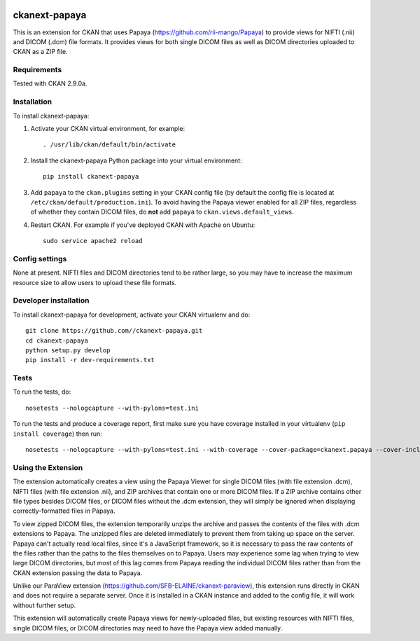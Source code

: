 .. image:: https://travis-ci.org/SFB-ELAINE/ckanext-papaya.svg?branch=master
    :target: https://travis-ci.org/SFB-ELAINE/ckanext-papaya

===============
ckanext-papaya
===============

This is an extension for CKAN that uses Papaya
(https://github.com/rii-mango/Papaya) to provide views for NIFTI (.nii) and
DICOM (.dcm) file formats. It provides views for both single DICOM files as well
as DICOM directories uploaded to CKAN as a ZIP file.

------------
Requirements
------------

Tested with CKAN 2.9.0a.

------------
Installation
------------

To install ckanext-papaya:

1. Activate your CKAN virtual environment, for example::

     . /usr/lib/ckan/default/bin/activate

2. Install the ckanext-papaya Python package into your virtual environment::

     pip install ckanext-papaya

3. Add ``papaya`` to the ``ckan.plugins`` setting in your CKAN
   config file (by default the config file is located at
   ``/etc/ckan/default/production.ini``). To avoid having the Papaya viewer
   enabled for all ZIP files, regardless of whether they contain DICOM files,
   do **not** add ``papaya`` to ``ckan.views.default_views``.

4. Restart CKAN. For example if you've deployed CKAN with Apache on Ubuntu::

     sudo service apache2 reload


---------------
Config settings
---------------

None at present. NIFTI files and DICOM directories tend to be rather large,
so you may have to increase the maximum resource size to allow users to upload
these file formats.

----------------------
Developer installation
----------------------

To install ckanext-papaya for development, activate your CKAN virtualenv and
do::

    git clone https://github.com//ckanext-papaya.git
    cd ckanext-papaya
    python setup.py develop
    pip install -r dev-requirements.txt


-----
Tests
-----

To run the tests, do::

    nosetests --nologcapture --with-pylons=test.ini

To run the tests and produce a coverage report, first make sure you have
coverage installed in your virtualenv (``pip install coverage``) then run::

    nosetests --nologcapture --with-pylons=test.ini --with-coverage --cover-package=ckanext.papaya --cover-inclusive --cover-erase --cover-tests

--------------------
Using the Extension
--------------------

The extension automatically creates a view using the Papaya Viewer for single
DICOM files (with file extension .dcm), NIFTI files (with file extension .nii),
and ZIP archives that contain one or more DICOM files. If a ZIP archive contains
other file types besides DICOM files, or DICOM files without the .dcm extension,
they will simply be ignored when displaying correctly-formatted files in
Papaya.

To view zipped DICOM files, the extension temporarily unzips the archive and
passes the contents of the files with .dcm extensions to Papaya. The unzipped
files are deleted immediately to prevent them from taking up space on the server.
Papaya can't actually read local files, since it's a JavaScript framework, so
it is necessary to pass the raw contents of the files rather than the paths to the
files themselves on to Papaya. Users may experience some lag when trying to view
large DICOM directories, but most of this lag comes from Papaya reading the
individual DICOM files rather than from the CKAN extension passing the data to
Papaya.

Unlike our ParaView extension (https://github.com/SFB-ELAINE/ckanext-paraview),
this extension runs directly in CKAN and does not require a separate server.
Once it is installed in a CKAN instance and added to the config file, it will
work without further setup.

This extension will automatically create Papaya views for newly-uploaded files,
but existing resources with NIFTI files, single DICOM files, or DICOM directories
may need to have the Papaya view added manually.
